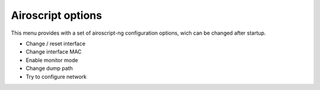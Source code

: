 Airoscript options
===================
This menu provides with a set of airoscript-ng configuration options, wich can be changed after startup.

- Change / reset interface
- Change interface MAC
- Enable monitor mode
- Change dump path 
- Try to configure network

